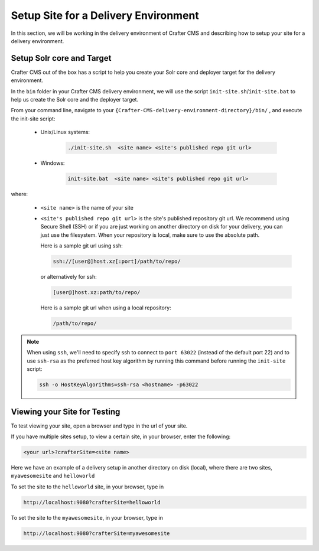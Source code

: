.. _setup-site-for-delivery:

=====================================
Setup Site for a Delivery Environment
=====================================

In this section, we will be working in the delivery environment of Crafter CMS and describing how to setup your site for a delivery environment.

--------------------------
Setup Solr core and Target
--------------------------

Crafter CMS out of the box has a script to help you create your Solr core and deployer target for the delivery environment.

In the ``bin`` folder in your Crafter CMS delivery environment, we will use the script ``init-site.sh``/``init-site.bat`` to help us create the Solr core and the deployer target.

From your command line, navigate to your ``{Crafter-CMS-delivery-environment-directory}/bin/`` , and execute the init-site script:

    * Unix/Linux systems:

        .. code-block:: bat

            ./init-site.sh  <site name> <site's published repo git url>

    * Windows:

        .. code-block:: bat

            init-site.bat  <site name> <site's published repo git url>

where:

    - ``<site name>`` is the name of your site
    - ``<site's published repo git url>`` is the site's published repository git url.
      We recommend using Secure Shell (SSH) or if you are just working on another directory on disk for your delivery, you can just use the filesystem.  When your repository is local, make sure to use the absolute path.

      Here is a sample git url using ssh:

      .. code-block:: sh

          ssh://[user@]host.xz[:port]/path/to/repo/

      or alternatively for ssh:

      .. code-block:: sh

          [user@]host.xz:path/to/repo/

      Here is a sample git url when using a local repository:

      .. code-block:: sh

          /path/to/repo/

.. note:: When using ``ssh``, we'll need to specify ssh to connect to ``port 63022`` (instead of the default port 22) and to use ``ssh-rsa`` as the preferred host key algorithm by running this command before running the ``init-site`` script:

          .. code-block:: bash

              ssh -o HostKeyAlgorithms=ssh-rsa <hostname> -p63022


-----------------------------
Viewing your Site for Testing
-----------------------------

To test viewing your site, open a browser and type in the url of your site.

If you have multiple sites setup, to view a certain site, in your browser, enter the following:

.. code-block:: sh

    <your url>?crafterSite=<site name>

Here we have an example of a delivery setup in another directory on disk (local), where there are two sites, ``myawesomesite`` and ``helloworld``

.. image:: /_static/images/site-admin/site-list.png
    :width: 100 %
    :align: center
    :alt: Setup Site for Delivery - Site List

To set the site to the ``helloworld`` site, in your browser, type in

.. code-block:: sh

    http://localhost:9080?crafterSite=helloworld

.. image:: /_static/images/site-admin/site-hello.png
    :width: 100 %
    :align: center
    :alt: Setup Site for Delivery - Hello World Site

To set the site to the ``myawesomesite``, in your browser, type in

.. code-block:: sh

    http://localhost:9080?crafterSite=myawesomesite

.. image:: /_static/images/site-admin/site-awesome.png
    :width: 100 %
    :align: center
    :alt: Setup Site for Delivery - My Awesome Site

